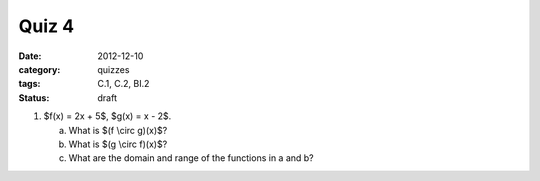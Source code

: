 Quiz 4 
######

:date: 2012-12-10 
:category: quizzes
:tags: C.1, C.2, BI.2
:status: draft


1. $f(x) = 2x + 5$, $g(x) = x - 2$.

   a. What is $(f \\circ g)(x)$?
   b. What is $(g \\circ f)(x)$?
   c. What are the domain and range of the functions in a and b?
 
 
 
